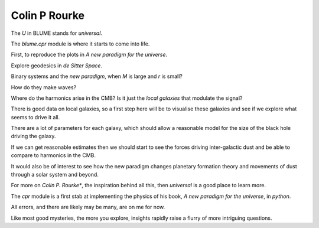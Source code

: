 ================
 Colin P Rourke
================

The *U* in BLUME stands for `universal`.

The `blume.cpr` module is where it starts to come into life.

First, to reproduce the plots in *A new paradigm for the universe*.

Explore geodesics in *de Sitter Space*.

Binary systems and the *new paradigm*, when *M* is large and *r* is small?

How do they make waves?

Where do the harmonics arise in the CMB?  Is it just the *local
galaxies* that modulate the signal?

There is good data on local galaxies, so a first step here will be to
visualise these galaxies and see if we explore what seems to drive it
all.

There are a lot of parameters for each galaxy, which should allow a
reasonable model for the size of the black hole driving the galaxy.

If we can get reasonable estimates then we should start to see the
forces driving inter-galactic dust and be able to compare to harmonics
in the CMB.

It would also be of interest to see how the new paradigm changes
planetary formation theory and movements of dust through a solar
system and beyond.

For more on *Colin P. Rourke**, the inspiration behind all this, then
`universal` is a good place to learn more.

The `cpr` module is a first stab at implementing the physics of
his book, *A new paradigm for the universe*, in `python`.

All errors, and there are likely may be many, are on me for now.

Like most good mysteries, the more you explore, insights rapidly raise
a flurry of more intriguing questions. 
